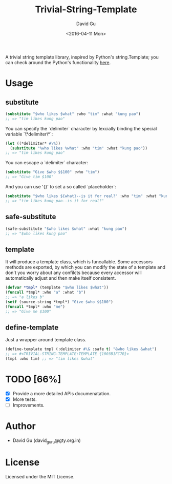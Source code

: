 #+TITLE: Trivial-String-Template
#+AUTHOR: David Gu
#+DATE: <2016-04-11 Mon>
#+EMAIL: david_guru@gty.org.in

#+begin_html
<a href="https://travis-ci.org/macdavid313/trivial-string-template"><img src="https://travis-ci.org/macdavid313/trivial-string-template.svg?branch=master" alt="Travis-CI Status" /></a>
<a href="https://coveralls.io/github/macdavid313/trivial-string-template?branch=master"><img src="https://coveralls.io/repos/github/macdavid313/trivial-string-template/badge.svg?branch=master" alt="Coverage Status" /></a>
<a href="http://quickdocs.org/trivial-string-template"><img src="http://quickdocs.org/badge/trivial-string-template.svg" /></a>
#+end_html

A trivial string template library, inspired by Python's string.Template; you can check around the Python's functionality [[https://docs.python.org/2/library/string.html?highlight=string.template#string.Template][here]].

* Usage

** substitute

#+begin_src lisp
(substitute "$who likes $what" :who "tim" :what "kung pao")
;; => "tim likes kung pao"
#+end_src

You can specify the `delimiter` character by lexcially binding the special variable `\*delimiter\*`:

#+begin_src lisp
(let ((*delimiter* #\%))
  (substitute "%who likes %what" :who "tim" :what "kung pao"))
;; => "tim likes kung pao"
#+end_src

You can escape a `delimiter` character:

#+begin_src lisp
(substitute "Give $who $$100" :who "tim")
;; => "Give tim $100"
#+end_src

And you can use '{}' to set a so called `placeholder`:

#+begin_src lisp
(substitute "$who likes ${what}--is it for real?" :who "tim" :what "kung pao")
;; => "tim likes kung pao--is it for real?"
#+end_src

** safe-substitute

#+begin_src lisp
(safe-substitute "$who likes $what" :what "kung pao")
;; => "$who likes kung pao"
#+end_src

** template

It will produce a template class, which is funcallable. Some accessors methods are exported, by which you can modify the state of a template and don't you worry about any confilcts because every accessor will automatically adjust and then make itself consistent.

#+begin_src lisp
(defvar *tmpl* (template "$who likes $what"))
(funcall *tmpl* :who "a" :what "b")
;; => "a likes b"
(setf (source-string *tmpl*) "Give $who $$100")
(funcall *tmpl* :who "me")
;; => "Give me $100"
#+end_src

** define-template

Just a wrapper around template class.

#+begin_src lisp
(define-template tmpl (:delimiter #\& :safe t) "&who likes &what")
;; => #<TRIVIAL-STRING-TEMPLATE:TEMPLATE {1003B1FC7B}>
(tmpl :who tim) ;; => "tim likes &what"
#+end_src

* TODO [66%]
  - [X] Provide a more detailed APIs documenatation.
  - [X] More tests.
  - [ ] Improvements.

* Author

- David Gu (david_guru@gty.org.in)

* License

Licensed under the MIT License.
